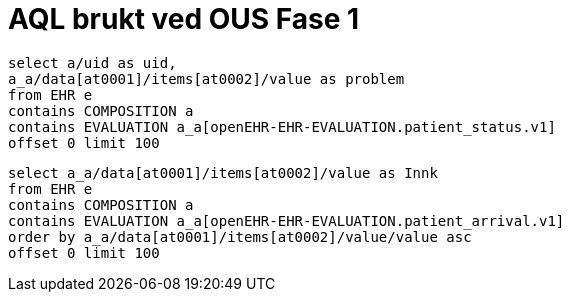 = AQL brukt ved OUS Fase 1 

[source, SQL]
----
select a/uid as uid,  
a_a/data[at0001]/items[at0002]/value as problem
from EHR e
contains COMPOSITION a
contains EVALUATION a_a[openEHR-EHR-EVALUATION.patient_status.v1]
offset 0 limit 100
----

[source, SQL]
----
select a_a/data[at0001]/items[at0002]/value as Innk
from EHR e
contains COMPOSITION a
contains EVALUATION a_a[openEHR-EHR-EVALUATION.patient_arrival.v1]
order by a_a/data[at0001]/items[at0002]/value/value asc
offset 0 limit 100
----